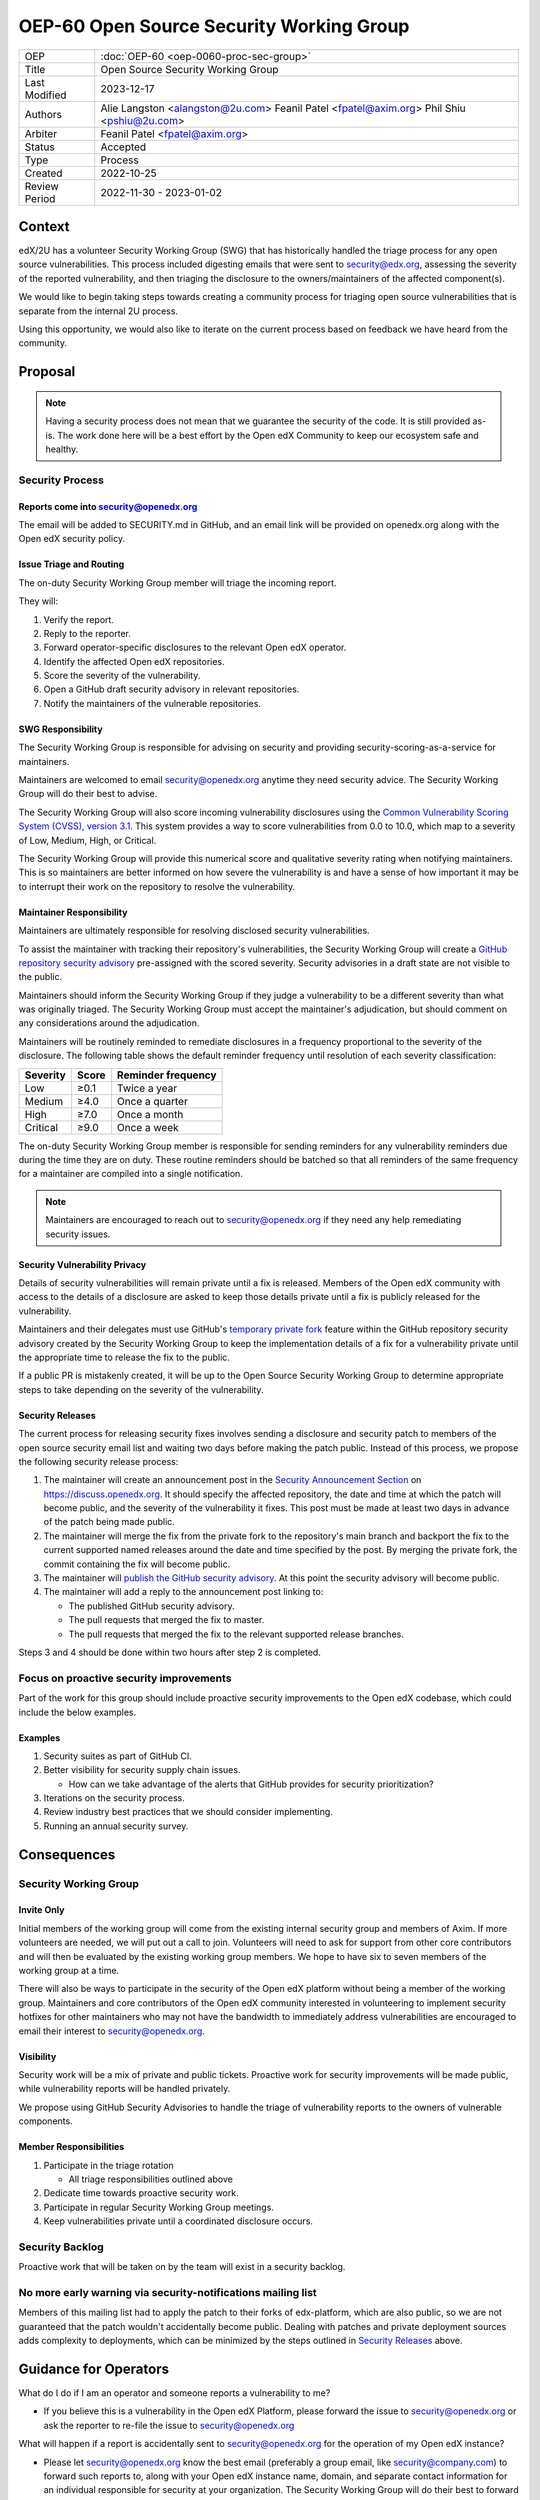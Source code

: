 OEP-60 Open Source Security Working Group
#########################################

+-----------------+--------------------------------------------------------+
| OEP             | :doc:`OEP-60 <oep-0060-proc-sec-group>`                |
+-----------------+--------------------------------------------------------+
| Title           | Open Source Security Working Group                     |
+-----------------+--------------------------------------------------------+
| Last Modified   | 2023-12-17                                             |
+-----------------+--------------------------------------------------------+
| Authors         | Alie Langston <alangston@2u.com>                       |
|                 | Feanil Patel <fpatel@axim.org>                         |
|                 | Phil Shiu <pshiu@2u.com>                               |
+-----------------+--------------------------------------------------------+
| Arbiter         | Feanil Patel <fpatel@axim.org>                         |
+-----------------+--------------------------------------------------------+
| Status          | Accepted                                               |
+-----------------+--------------------------------------------------------+
| Type            | Process                                                |
+-----------------+--------------------------------------------------------+
| Created         | 2022-10-25                                             |
+-----------------+--------------------------------------------------------+
| Review Period   | 2022-11-30 - 2023-01-02                                |
+-----------------+--------------------------------------------------------+

Context
*******
edX/2U has a volunteer Security Working Group (SWG) that has historically handled the triage process for any open
source vulnerabilities. This process included digesting emails that were sent to security@edx.org, assessing the
severity of the reported vulnerability, and then triaging the disclosure to the owners/maintainers of the affected
component(s).

We would like to begin taking steps towards creating a community process for triaging open source vulnerabilities
that is separate from the internal 2U process.

Using this opportunity, we would also like to iterate on the current process based on feedback we have heard from the
community.

Proposal
********
.. note::

   Having a security process does not mean that we guarantee the security of the code.  It is still provided as-is.
   The work done here will be a best effort by the Open edX Community to keep our ecosystem safe and healthy.

Security Process
================

Reports come into security@openedx.org
--------------------------------------
The email will be added to SECURITY.md in GitHub, and an email link will be provided on openedx.org along with the Open edX
security policy.

Issue Triage and Routing
------------------------
The on-duty Security Working Group member will triage the incoming report.

They will:

#. Verify the report.
#. Reply to the reporter.
#. Forward operator-specific disclosures to the relevant Open edX operator.
#. Identify the affected Open edX repositories.
#. Score the severity of the vulnerability.
#. Open a GitHub draft security advisory in relevant repositories.
#. Notify the maintainers of the vulnerable repositories.

SWG Responsibility
------------------
The Security Working Group is responsible for advising on security and providing security-scoring-as-a-service for maintainers.

Maintainers are welcomed to email security@openedx.org anytime they need security advice. The Security Working Group will do their best to advise.

The Security Working Group will also score incoming vulnerability disclosures using the `Common Vulnerability Scoring System (CVSS), version 3.1`_. This system provides a way to score vulnerabilities from 0.0 to 10.0, which map to a severity of Low, Medium, High, or Critical.

The Security Working Group will provide this numerical score and qualitative severity rating when notifying maintainers. This is so maintainers are better informed on how severe the vulnerability is and have a sense of how important it may be to interrupt their work on the repository to resolve the vulnerability.

.. _Common Vulnerability Scoring System (CVSS), version 3.1: https://www.first.org/cvss/v3.1/specification-document

Maintainer Responsibility
-------------------------
Maintainers are ultimately responsible for resolving disclosed security vulnerabilities.

To assist the maintainer with tracking their repository's vulnerabilities, the Security Working Group will create a `GitHub repository security advisory`_ pre-assigned with the scored severity. Security advisories in a draft state are not visible to the public.

Maintainers should inform the Security Working Group if they judge a vulnerability to be a different severity than what was originally triaged. The Security Working Group must accept the maintainer's adjudication, but should comment on any considerations around the adjudication.

Maintainers will be routinely reminded to remediate disclosures in a frequency proportional to the severity of the disclosure. The following table shows the default reminder frequency until resolution of each severity classification:

========    =====   ==================
Severity    Score   Reminder frequency
========    =====   ==================
Low         ≥0.1    Twice a year
Medium      ≥4.0    Once a quarter
High        ≥7.0    Once a month
Critical    ≥9.0    Once a week
========    =====   ==================

The on-duty Security Working Group member is responsible for sending reminders for any vulnerability reminders due during the time they are on duty. These routine reminders should be batched so that all reminders of the same frequency for a maintainer are compiled into a single notification.

.. note::

    Maintainers are encouraged to reach out to security@openedx.org if they need any help remediating security issues.

.. _GitHub repository security advisory: https://docs.github.com/en/code-security/security-advisories/repository-security-advisories/creating-a-repository-security-advisory

Security Vulnerability Privacy
------------------------------
Details of security vulnerabilities will remain private until a fix is released. Members of the Open edX community with access to the details of a disclosure are asked to keep those details private until a fix is publicly released for the vulnerability.

Maintainers and their delegates must use GitHub's `temporary private fork`_ feature within the GitHub repository security advisory created by the Security Working Group to keep the implementation details of a fix for a vulnerability private until the appropriate time to release the fix to the public.

If a public PR is mistakenly created, it will be up to the Open Source Security Working Group to determine appropriate steps to take depending on the severity of the vulnerability.

.. _temporary private fork: https://docs.github.com/en/code-security/security-advisories/repository-security-advisories/collaborating-in-a-temporary-private-fork-to-resolve-a-repository-security-vulnerability

.. _security-releases:

Security Releases
-----------------
The current process for releasing security fixes involves sending a disclosure and security patch to members of the
open source security email list and waiting two days before making the patch public.  Instead of this process, we
propose the following security release process:

#. The maintainer will create an announcement post in the `Security Announcement Section`_ on https://discuss.openedx.org. It should specify the affected repository, the date and time at which the patch will become public, and the severity of the vulnerability it fixes. This post must be made at least two days in advance of the patch being made public.

#. The maintainer will merge the fix from the private fork to the repository's main branch and backport the fix to the current supported named releases around the date and time specified by the post. By merging the private fork, the commit containing the fix will become public.

#. The maintainer will `publish the GitHub security advisory`_. At this point the security advisory will become public.

#. The maintainer will add a reply to the announcement post linking to:

   * The published GitHub security advisory.
   * The pull requests that merged the fix to master.
   * The pull requests that merged the fix to the relevant supported release branches.

Steps 3 and 4 should be done within two hours after step 2 is completed.

.. _Security Announcement Section: https://discuss.openedx.org/c/announcements/security/19
.. _publish the GitHub security advisory: https://docs.github.com/en/code-security/security-advisories/repository-security-advisories/publishing-a-repository-security-advisory


Focus on proactive security improvements
========================================
Part of the work for this group should include proactive security improvements to the Open edX codebase, which could
include the below examples.

Examples
--------
#. Security suites as part of GitHub CI.
#. Better visibility for security supply chain issues.

   * How can we take advantage of the alerts that GitHub provides for security prioritization?
#. Iterations on the security process.
#. Review industry best practices that we should consider implementing.
#. Running an annual security survey.


Consequences
************


Security Working Group
======================

Invite Only
-----------
Initial members of the working group will come from the existing internal security group and members of Axim. If more
volunteers are needed, we will put out a call to join. Volunteers will need to ask for support from other core contributors
and will then be evaluated by the existing working group members. We hope to have six to seven members of the working
group at a time.

There will also be ways to participate in the security of the Open edX platform without being a member of the working group. Maintainers and core contributors of the Open edX community interested in volunteering to implement security hotfixes for other maintainers who may not have the bandwidth to immediately address vulnerabilities are encouraged to email their interest to security@openedx.org.

Visibility
----------
Security work will be a mix of private and public tickets. Proactive work for security improvements will be made public, while vulnerability reports will be handled privately.

We propose using GitHub Security Advisories to handle the triage of vulnerability reports to the owners of vulnerable components.

Member Responsibilities
-----------------------
#. Participate in the triage rotation

   * All triage responsibilities outlined above
#. Dedicate time towards proactive security work.
#. Participate in regular Security Working Group meetings.
#. Keep vulnerabilities private until a coordinated disclosure occurs.


Security Backlog
================
Proactive work that will be taken on by the team will exist in a security backlog.


No more early warning via security-notifications mailing list
=============================================================
Members of this mailing list had to apply the patch to their forks of edx-platform, which are also public, so we
are not guaranteed that the patch wouldn't accidentally become public. Dealing with patches and private deployment
sources adds complexity to deployments, which can be minimized by the steps outlined in `Security Releases`_ above.

.. _Security Releases: `security-releases`_


Guidance for Operators
**********************
What do I do if I am an operator and someone reports a vulnerability to me?

* If you believe this is a vulnerability in the Open edX Platform, please forward the issue to security@openedx.org
  or ask the reporter to re-file the issue to security@openedx.org

What will happen if a report is accidentally sent to security@openedx.org for the operation of my Open edX instance?

* Please let security@openedx.org know the best email (preferably a group email, like security@company.com) to forward such reports to, along with your Open edX instance name, domain, and separate contact information for an individual responsible for security at your organization. The Security Working Group will do their best to forward such reports to the correct organization.

How do I receive notification of the release of upcoming security patches?

* Please watch the Open edX Discourse Security Announcements topic at https://discuss.openedx.org/c/announcements/security/19. If you are logged in, select the button with a bell icon on the top right corner above the topic list and choose "Watching First Post". Discourse should send the announcements to your email that have "[Open edX discussions] [Announcements/Security]" in the subject line.


Change History
**************

2023-01-17
==========
* Rename "on-call" to "on-duty" to clarify level of service.

2022-12-17
==========
* Address:

  * Timing of security release
  * Expectations around security vulnerability privacy

2022-12-16
==========

* Clarified GitHub security advisory visibility

2022-12-02
==========
* Address:

  * Annual security survey
  * Confidentiality
  * Disagreements on severity classification (and associated SLAs)
  * Disclosure timeline
  * Follow up on remediation & on-call transition
  * Security scoring
  * Temporary private forks
  * Vulnerabilities for operators

2022-12-01
==========

* Updated the announcement plan to use discourse instead of the mailing list.
* Cosmetic Changes

2022-10-24
==========

* Document created
* `Pull request #401 <https://github.com/openedx/open-edx-proposals/pull/401>`_
